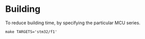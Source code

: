 * Building
To reduce building time, by specifying the particular MCU series.
#+begin_src shell
make TARGETS='stm32/f1'
#+end_src
